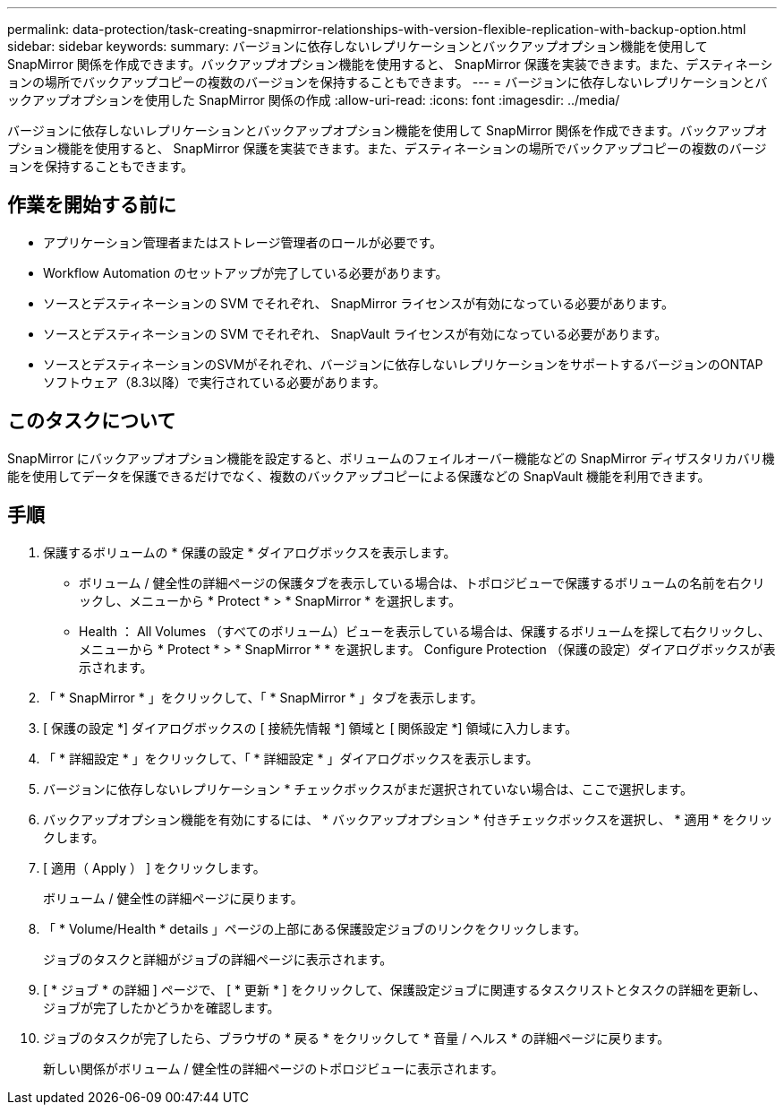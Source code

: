 ---
permalink: data-protection/task-creating-snapmirror-relationships-with-version-flexible-replication-with-backup-option.html 
sidebar: sidebar 
keywords:  
summary: バージョンに依存しないレプリケーションとバックアップオプション機能を使用して SnapMirror 関係を作成できます。バックアップオプション機能を使用すると、 SnapMirror 保護を実装できます。また、デスティネーションの場所でバックアップコピーの複数のバージョンを保持することもできます。 
---
= バージョンに依存しないレプリケーションとバックアップオプションを使用した SnapMirror 関係の作成
:allow-uri-read: 
:icons: font
:imagesdir: ../media/


[role="lead"]
バージョンに依存しないレプリケーションとバックアップオプション機能を使用して SnapMirror 関係を作成できます。バックアップオプション機能を使用すると、 SnapMirror 保護を実装できます。また、デスティネーションの場所でバックアップコピーの複数のバージョンを保持することもできます。



== 作業を開始する前に

* アプリケーション管理者またはストレージ管理者のロールが必要です。
* Workflow Automation のセットアップが完了している必要があります。
* ソースとデスティネーションの SVM でそれぞれ、 SnapMirror ライセンスが有効になっている必要があります。
* ソースとデスティネーションの SVM でそれぞれ、 SnapVault ライセンスが有効になっている必要があります。
* ソースとデスティネーションのSVMがそれぞれ、バージョンに依存しないレプリケーションをサポートするバージョンのONTAP ソフトウェア（8.3以降）で実行されている必要があります。




== このタスクについて

SnapMirror にバックアップオプション機能を設定すると、ボリュームのフェイルオーバー機能などの SnapMirror ディザスタリカバリ機能を使用してデータを保護できるだけでなく、複数のバックアップコピーによる保護などの SnapVault 機能を利用できます。



== 手順

. 保護するボリュームの * 保護の設定 * ダイアログボックスを表示します。
+
** ボリューム / 健全性の詳細ページの保護タブを表示している場合は、トポロジビューで保護するボリュームの名前を右クリックし、メニューから * Protect * > * SnapMirror * を選択します。
** Health ： All Volumes （すべてのボリューム）ビューを表示している場合は、保護するボリュームを探して右クリックし、メニューから * Protect * > * SnapMirror * * を選択します。
Configure Protection （保護の設定）ダイアログボックスが表示されます。


. 「 * SnapMirror * 」をクリックして、「 * SnapMirror * 」タブを表示します。
. [ 保護の設定 *] ダイアログボックスの [ 接続先情報 *] 領域と [ 関係設定 *] 領域に入力します。
. 「 * 詳細設定 * 」をクリックして、「 * 詳細設定 * 」ダイアログボックスを表示します。
. バージョンに依存しないレプリケーション * チェックボックスがまだ選択されていない場合は、ここで選択します。
. バックアップオプション機能を有効にするには、 * バックアップオプション * 付きチェックボックスを選択し、 * 適用 * をクリックします。
. [ 適用（ Apply ） ] をクリックします。
+
ボリューム / 健全性の詳細ページに戻ります。

. 「 * Volume/Health * details 」ページの上部にある保護設定ジョブのリンクをクリックします。
+
ジョブのタスクと詳細がジョブの詳細ページに表示されます。

. [ * ジョブ * の詳細 ] ページで、 [ * 更新 * ] をクリックして、保護設定ジョブに関連するタスクリストとタスクの詳細を更新し、ジョブが完了したかどうかを確認します。
. ジョブのタスクが完了したら、ブラウザの * 戻る * をクリックして * 音量 / ヘルス * の詳細ページに戻ります。
+
新しい関係がボリューム / 健全性の詳細ページのトポロジビューに表示されます。


